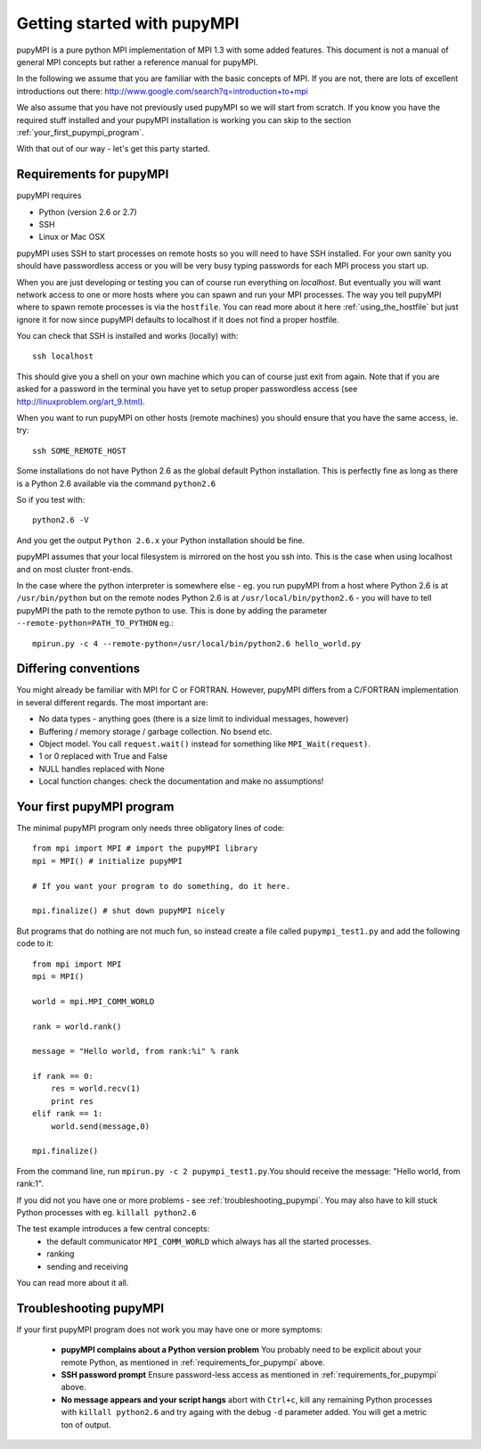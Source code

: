.. _getting-started: 

Getting started with pupyMPI
=================================================================================

pupyMPI is a pure python MPI implementation of MPI 1.3 with some added features.
This document is not a manual of general MPI concepts but rather a reference
manual for pupyMPI.

In the following we assume that you are familiar with the basic
concepts of MPI. If you are not, there are lots of excellent introductions out
there: 
http://www.google.com/search?q=introduction+to+mpi

We also assume that you have not previously used pupyMPI so we will start from
scratch. If you know you have the required stuff installed and your pupyMPI
installation is working you can skip to the section :ref:`your_first_pupympi_program`.

With that out of our way - let's get this party started.

.. _requirements_for_pupympi:

Requirements for pupyMPI
-------------------------------------------------------------------------------
pupyMPI requires

* Python (version 2.6 or 2.7)
* SSH
* Linux or Mac OSX

pupyMPI uses SSH to start processes on remote hosts so you will need to have
SSH installed. For your own sanity you should have passwordless access or you will
be very busy typing passwords for each MPI process you start up.

When you are just developing or testing you can of course run everything on
*localhost*. But eventually you will want network access to one or more hosts
where you can spawn and run your MPI processes. The way you tell pupyMPI where
to spawn remote processes is via the ``hostfile``. You can read more about it here
:ref:`using_the_hostfile` but just ignore it for now since
pupyMPI defaults to localhost if it does not find a proper hostfile.

You can check that SSH is installed and works (locally) with::

    ssh localhost


This should give you a shell on your own machine which you can of course just
exit from again. Note that if you are asked for a password in the terminal you
have yet to setup proper passwordless access (see http://linuxproblem.org/art_9.html).

When you want to run pupyMPI on other hosts (remote machines) you should ensure
that you have the same access, ie. try::
    
    ssh SOME_REMOTE_HOST

Some installations do not have Python 2.6 as the global default Python installation. 
This is perfectly fine as long as there is a Python 2.6 available via the command
``python2.6``

So if you test with::

    python2.6 -V

And you get the output ``Python 2.6.x`` your Python installation should be fine.

pupyMPI assumes that your local filesystem is mirrored on the host you ssh into.
This is the case when using localhost and on most cluster front-ends.

In the case where the python interpreter is somewhere else - eg. you run pupyMPI from
a host where Python 2.6 is at ``/usr/bin/python`` but on the remote nodes Python
2.6 is at ``/usr/local/bin/python2.6`` - you will have to tell pupyMPI the path to
the remote python to use. This is done by adding the parameter ``--remote-python=PATH_TO_PYTHON``
eg.::

    mpirun.py -c 4 --remote-python=/usr/local/bin/python2.6 hello_world.py


Differing conventions
-------------------------------------------------------------------------------
You might already be familiar with MPI for C or FORTRAN. However, pupyMPI 
differs from a C/FORTRAN implementation in several different regards. 
The most important are:

* No data types - anything goes (there is a size limit to individual messages, however)
* Buffering / memory storage / garbage collection. No bsend etc.
* Object model. You call ``request.wait()`` instead for something like ``MPI_Wait(request)``. 
* 1 or 0 replaced with True and False
* NULL handles replaced with None
* Local function changes: check the documentation and make no assumptions!

.. _your_first_pupympi_program:

Your first pupyMPI program
-------------------------------------------------------------------------------
The minimal pupyMPI program only needs three obligatory lines of code::

    from mpi import MPI # import the pupyMPI library
    mpi = MPI() # initialize pupyMPI
    
    # If you want your program to do something, do it here.
    
    mpi.finalize() # shut down pupyMPI nicely

But programs that do nothing are not much fun, so instead create a file called
``pupympi_test1.py`` and add the following code to it::

    from mpi import MPI
    mpi = MPI()
    
    world = mpi.MPI_COMM_WORLD
    
    rank = world.rank()
    
    message = "Hello world, from rank:%i" % rank
    
    if rank == 0:
        res = world.recv(1)
        print res    
    elif rank == 1:
        world.send(message,0)   
    
    mpi.finalize()

From the command line, run ``mpirun.py -c 2 pupympi_test1.py``.You should receive the message: "Hello world, from rank:1".

If you did not you have one or more problems - see :ref:`troubleshooting_pupympi`.
You may also have to kill stuck Python processes with eg. ``killall python2.6``
 
The test example introduces a few central concepts:
 * the default communicator ``MPI_COMM_WORLD`` which always has all the started processes.
 * ranking
 * sending and receiving
 
You can read more about it all.

.. _troubleshooting_pupympi:

Troubleshooting pupyMPI
-------------------------------------------------------------------------------
If your first pupyMPI program does not work you may have one or more symptoms:

 * **pupyMPI complains about a Python version problem** You probably need to be explicit about your remote Python, as mentioned in :ref:`requirements_for_pupympi` above.
 * **SSH password prompt** Ensure password-less access as mentioned in :ref:`requirements_for_pupympi` above.
 * **No message appears and your script hangs** abort with ``Ctrl+c``, kill any remaining Python processes with ``killall python2.6`` and try againg with the debug ``-d`` parameter added. You will get a metric ton of output.
 

